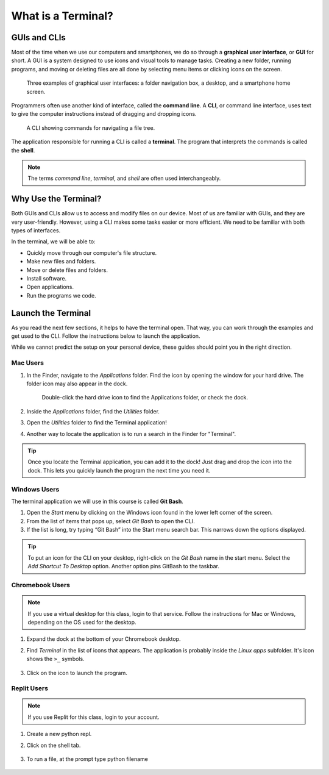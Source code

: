 What is a Terminal?
===================

GUIs and CLIs
-------------

.. index:: ! graphical user interface, ! GUI

Most of the time when we use our computers and smartphones, we do so through a 
**graphical user interface**, or **GUI** for short. A GUI is a system designed
to use icons and visual tools to manage tasks. Creating a new folder, running
programs, and moving or deleting files are all done by selecting menu items or
clicking icons on the screen.

.. figure:: figures/GUI-example.png
   :alt: Three examples of graphical user interfaces (file tree, desktop, smartphone).

   Three examples of graphical user interfaces: a folder navigation box, a desktop, and a smartphone home screen.

.. index:: ! command line interface, ! CLI

Programmers often use another kind of interface, called the **command line**. A 
**CLI**, or command line interface, uses text to give the computer instructions
instead of dragging and dropping icons. 

.. figure:: figures/CLI-example.png
   :alt: Sample command line interface.
   :width: 80%

   A CLI showing commands for navigating a file tree.

.. index:: ! terminal, ! shell

The application responsible for running a CLI is called a **terminal**. The 
program that interprets the commands is called the **shell**.

.. admonition:: Note

   The terms *command line*, *terminal*, and *shell* are often used
   interchangeably.

Why Use the Terminal?
---------------------

Both GUIs and CLIs allow us to access and modify files on our device. Most of
us are familiar with GUIs, and they are very user-friendly. However, using a
CLI makes some tasks easier or more efficient. We need to be familiar with both
types of interfaces.

In the terminal, we will be able to:

- Quickly move through our computer's file structure.
- Make new files and folders.
- Move or delete files and folders.
- Install software.
- Open applications.
- Run the programs we code.

.. _launch-terminal:

Launch the Terminal
-------------------

As you read the next few sections, it helps to have the terminal open. That way,
you can work through the examples and get used to the CLI. Follow the
instructions below to launch the application.

While we cannot predict the setup on your personal device, these guides should
point you in the right direction.

Mac Users
^^^^^^^^^

#. In the Finder, navigate to the *Applications* folder. Find the icon by
   opening the window for your hard drive. The folder icon may also appear in
   the dock.

   .. figure:: figures/applications-folder.png
      :alt: The application folder can be found in the dock or by double-clicking the hard drive icon.
      :width: 80%

      Double-click the hard drive icon to find the Applications folder, or check the dock.

#. Inside the *Applications* folder, find the *Utilities* folder.
#. Open the *Utilities* folder to find the Terminal application!
#. Another way to locate the application is to run a search in the Finder for
   "Terminal".

.. admonition:: Tip

   Once you locate the Terminal application, you can add it to the dock! Just
   drag and drop the icon into the dock. This lets you quickly launch the
   program the next time you need it.

Windows Users
^^^^^^^^^^^^^

.. index:: ! Git Bash

The terminal application we will use in this course is called **Git Bash**.

#. Open the *Start* menu by clicking on the Windows icon found in the lower
   left corner of the screen.
#. From the list of items that pops up, select *Git Bash* to open the CLI.
#. If the list is long, try typing “Git Bash” into the Start menu search bar.
   This narrows down the options displayed.

.. admonition:: Tip

   To put an icon for the CLI on your desktop, right-click on the *Git Bash*
   name in the start menu. Select the *Add Shortcut To Desktop* option. Another
   option pins GitBash to the taskbar.

Chromebook Users
^^^^^^^^^^^^^^^^

.. admonition:: Note

   If you use a virtual desktop for this class, login to that service. Follow
   the instructions for Mac or Windows, depending on the OS used for the
   desktop.

#. Expand the dock at the bottom of your Chromebook desktop.
#. Find *Terminal* in the list of icons that appears. The application is
   probably inside the *Linux apps* subfolder. It's icon shows the ``>_``
   symbols.

   .. figure:: figures/linux-apps-subfolder.png
      :alt: Find the terminal app inside the Linux subfolder.

#. Click on the icon to launch the program.

Replit Users
^^^^^^^^^^^^

.. admonition:: Note

   If you use Replit for this class, login to your account. 

#. Create a new python repl.
#. Click on the shell tab.

   .. figure:: figures/shell_tab.png
      :alt: Find the shell tab in replit workspace.

#. To run a file, at the prompt type python filename

   .. figure:: figures/run_shell.png
      :alt: Run a file from the shell tab in replit workspace.


